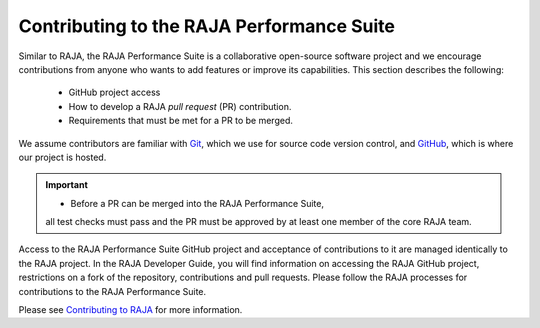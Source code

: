 .. ##
.. ## Copyright (c) 2017-23, Lawrence Livermore National Security, LLC
.. ## and RAJA Performance Suite project contributors.
.. ## See the RAJAPerf/LICENSE file for details.
.. ##
.. ## SPDX-License-Identifier: (BSD-3-Clause)
.. ##

.. _contributing-label:

********************************************
Contributing to the RAJA Performance Suite
********************************************

Similar to RAJA, the RAJA Performance Suite is a collaborative open-source 
software project and we encourage contributions from anyone who wants to add 
features or improve its capabilities. This section describes the following:

  * GitHub project access
  * How to develop a RAJA *pull request* (PR) contribution.
  * Requirements that must be met for a PR to be merged.

We assume contributors are familiar with 
`Git <https://git-scm.com/>`_, which we use for source code version control,
and `GitHub <https://github.com/>`_, which is where our project is hosted. 

.. important:: * Before a PR can be merged into the RAJA Performance Suite, 
                 all test checks must pass and the PR must be approved by at 
                 least one member of the core RAJA team.


Access to the RAJA Performance Suite GitHub project and acceptance of 
contributions to it are managed identically to the RAJA project. In the 
RAJA Developer Guide, you will find information on accessing the RAJA GitHub 
project, restrictions on a fork of the repository, contributions and pull 
requests. Please follow the RAJA processes for contributions to the 
RAJA Performance Suite.

Please see `Contributing to RAJA <https://raja.readthedocs.io/en/develop/sphinx/dev_guide/contributing.html>`_ for more information.
